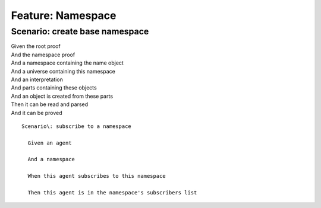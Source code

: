 .. role:: gherkin-step-keyword
.. role:: gherkin-step-content
.. role:: gherkin-feature-description
.. role:: gherkin-scenario-description
.. role:: gherkin-feature-keyword
.. role:: gherkin-feature-content
.. role:: gherkin-background-keyword
.. role:: gherkin-background-content
.. role:: gherkin-scenario-keyword
.. role:: gherkin-scenario-content
.. role:: gherkin-scenario-outline-keyword
.. role:: gherkin-scenario-outline-content
.. role:: gherkin-examples-keyword
.. role:: gherkin-examples-content
.. role:: gherkin-tag-keyword
.. role:: gherkin-tag-content

:gherkin-feature-keyword:`Feature:` :gherkin-feature-content:`Namespace`
========================================================================

:gherkin-scenario-keyword:`Scenario:` :gherkin-scenario-content:`create base namespace`
---------------------------------------------------------------------------------------

| :gherkin-step-keyword:`Given` the root proof
| :gherkin-step-keyword:`And` the namespace proof
| :gherkin-step-keyword:`And` a namespace containing the name object
| :gherkin-step-keyword:`And` a universe containing this namespace
| :gherkin-step-keyword:`And` an interpretation
| :gherkin-step-keyword:`And` parts containing these objects
| :gherkin-step-keyword:`And` an object is created from these parts
| :gherkin-step-keyword:`Then` it can be read and parsed
| :gherkin-step-keyword:`And` it can be proved

::

    Scenario\: subscribe to a namespace

      Given an agent

      And a namespace

      When this agent subscribes to this namespace

      Then this agent is in the namespace's subscribers list


